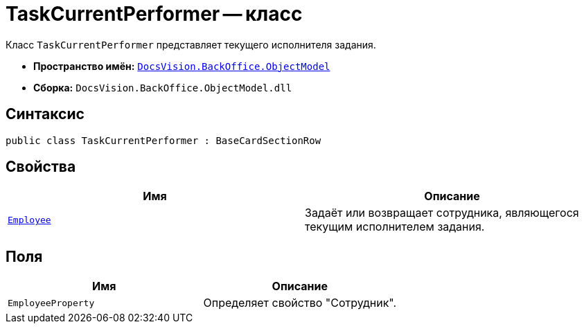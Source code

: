 = TaskCurrentPerformer -- класс

Класс `TaskCurrentPerformer` представляет текущего исполнителя задания.

* *Пространство имён:* `xref:Platform-ObjectModel:ObjectModel_NS.adoc[DocsVision.BackOffice.ObjectModel]`
* *Сборка:* `DocsVision.BackOffice.ObjectModel.dll`

== Синтаксис

[source,csharp]
----
public class TaskCurrentPerformer : BaseCardSectionRow
----

== Свойства

[cols=",",options="header"]
|===
|Имя |Описание
|`xref:TaskCurrentPerformer.Employee_PR.adoc[Employee]` |Задаёт или возвращает сотрудника, являющегося текущим исполнителем задания.
|===

== Поля

[cols=",",options="header"]
|===
|Имя |Описание
|`EmployeeProperty` |Определяет свойство "Сотрудник".
|===
